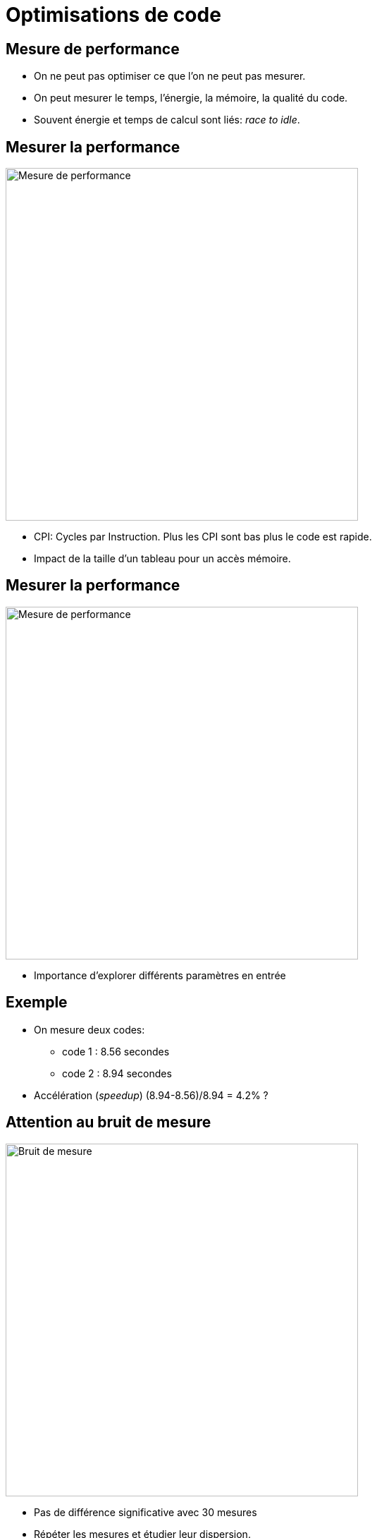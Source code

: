 :imagesdir: figs/
:stem: latexmath
:revealjs_customtheme: reveal.js/css/theme/beige.css
:customcss: custom.css
:revealjs_slideNumber: true



= Optimisations de code 

== Mesure de performance

- On ne peut pas optimiser ce que l'on ne peut pas mesurer.

- On peut mesurer le temps, l'énergie, la mémoire, la qualité du code.

- Souvent énergie et temps de calcul sont liés: __race to idle__.

== Mesurer la performance 

image::performance1.png[Mesure de performance, 500]

- CPI: Cycles par Instruction. Plus les CPI sont bas plus le code est rapide.
- Impact de la taille d'un tableau pour un accès mémoire.

== Mesurer la performance 

image::performance2.png[Mesure de performance, 500]

- Importance d'explorer différents paramètres en entrée

== Exemple

- On mesure deux codes:
    * code 1 : 8.56 secondes
    * code 2 : 8.94 secondes
- Accélération (__speedup__) (8.94-8.56)/8.94 = 4.2% ?

== Attention au bruit de mesure

image::dispersion.png[Bruit de mesure, 500]

- Pas de différence significative avec 30 mesures
- Répéter les mesures et étudier leur dispersion. 

== Bruit de mesure

- Importance de prendre en compte le bruit de mesure. 
- Sources d'indéterminisme:
    * Hiérarchie mémoire: Caches, TLB, Buffers E/S, Disque dur, swap
    * Pipeline d'instructions
    * Entrelacement des threads
    * DVFS / C-States et P-States

== Pour stabiliser les mesures

- Exécutez une première fois votre programme pour charger les données dans le buffer E/S (sauf si vous souhaitez en mesurer l'effet).
- Utiliser _pinning_ de processus (évite que les threads soient migrés en cours d'exécution).
- Désactivez le DVFS de votre processeur (gouverneur performance)
- Évitez de faire tourner d'autres processus et augmentez la priorité du processus mesuré avec `nice -20`

== Comment mesurer ?

- Insertion de sondes directement dans le code. Pour Rust, vous pouvez utiliser le crate https://doc.rust-lang.org/1.4.0/book/benchmark-tests.html[`Bencher`].

[source,rust]
----
pub fn add_two(a: i32) -> i32 {
    a + 2
}

#[cfg(test)]
mod tests {
    use super::*;
    use test::Bencher;

    #[bench]
    fn bench_add_two(b: &mut Bencher) {
        b.iter(|| add_two(2));
    }
}
----

[source,bash]
----
$ cargo bench
   Compiling adder v0.0.1 (file:///home/steve/tmp/adder)
     Running target/release/adder-91b3e234d4ed382a

running 2 tests
test tests::bench_add_two ... bench:         1 ns/iter (+/- 0)
----

== Comment mesurer ?

- Utiliser un outil externe. Par exemple pour mesurer des compteurs de performance: RAPL, cache misses, cycles, etc.

    - De nombreux outils disponibles (**Perf**, Likwid, MAQAO, PAPI, VTune, ...)

- Sous Linux, l'outil https://perf.wiki.kernel.org/index.php/Tutorial[perf] permet d'interroger directement le noyau pour accéder à ces compteurs.

- Example: pour mesurer les cycles, le nombre d'instructions, ainsi que les cache misses:

[source,bash]
----
perf stat -e cycles,instructions,cache-misses ./programme
----

== Hiérarchie Mémoire

image::arch.svg[Architecture d'un ordinateur, 500]


Trois niveaux de cache (architectures serveur)

- L3 (partagé)
- L2 (par cœur)
- L1 données et instruction 

== Latences (Nehalem)

|===
|Niveau | Latence
|L1 (hit)| ~4 cycles
|L2 (hit)| ~10 cycles
|L3 (non partagée)| ~40 cycles
|L3 (partagée) | 65-75 cycles
|RAM | > 120 cycles
|SSD | ~300 000 cycles
|===

== Fonctionnement basique d'un Cache

. Le CPU demande une adresse mémoire au L1.
. Si l'adresse est disponible dans le L1, c'est un *hit*.
. Sinon c'est un *miss*, le L1 demande au niveau supérieur, ici le L2, de lui transmettre la donnée.
. La demande remonte la hiérarchie mémoire jusqu'à ce que la donnée soit trouvée.

== Fonctionnement basique d'un Cache

- Pour être efficace les données sont déplacées par paquets, les *lignes de cache* (typiquement 64 octets).
- Le bus mémoire détecte les accès linéaires à la mémoire et récupère les données en avance (_prefetcher_).

[source,rust]
----
for i in 0..n {
    a[i] += 1;
}
----

image:prefetch.png[Prefetcher, 200]

== Politique de remplacement 

- LRU (Last Recently Used)
- Les données les plus anciennement utilisées sont remplacées en premier.
- Des politiques complexes permettent d'assurer la cohérence des données partagées en L3.

== Problème de capacité

[source,rust]
----
for i in 0..n {
  for j in 0..n {
    a[j][i] += 1;  // a[j][i] => a[j*n+i]
  }
}
----


image:capacity.png[Capacity, 600]

== Importance de la localité

Pour optimiser l'accès à la mémoire, on conçoit notre algorithme pour maximiser

- Localité spatiale: on accède aux données dans l'ordre des adresses mémoire 
- Localité temporelle: si des données sont réutilisées, on diminue le temps entre deux réutilisations pour éviter qu'elles soient remplacées entre temps dans le cache. 

== Un exemple d'optimisation: transformations de boucles

- Transformations de boucles: souvent effectuées automatiquement par le compilateur.

- Pour que la transformation soit faite, le compilateur doit prouver que la sémantique du code ne change pas.

- Dans certains cas, le compilateur n'arrive pas à faire tout seul la transformation.

== Loop interchange

[source,rust]
----
for i in 0..n {
	for j in 0..n {
		a[j][i] = a[j][i]*a[j][i];
    }
}
----

Comment optimiser ce code ?

== Loop interchange

image:loop-interchange.png[Loop interchange]


== Loop-invariant code motion

[source,rust]
----
for i in 0..n {
	for j in 0..n {
		a[i][j] = c[i] + b[i][j]
	}
}
----

Comment optimiser ce code ?

== Loop-invariant code motion

image:loop-invariant-cm.png[Loop invariant code motion]

== If hoisting

[source,rust]
----
for i in 1..n {
	a[i] = a[i] + 1 ;
	if i<3 { 
		b[i] = a[i]*c[i];
    } else {
		b[i] = a[i-1]*b[i-1];
    }
}
----

Comment optimiser ce code ?

== If hoisting

image:if-hoisting.png[If hoisting]


== Loop fusion / fission

image:loop-fusion-fission.png[Loop fusion - fission]

- Comment choisir ? Cela dépend de l'architecture. Les compilateurs utilisent des modèles de coût. 

== Loop peeling

[source,rust]
----
for i in 0..n {
	a[i] = a[i] + 2;
}
for i in 2..n {
	a[i] = a[i] * 2;
}
----

Comment optimiser ce code ?

== Loop peeling

image:loop-peeling.png[Loop Peeling]

== Loop unroll

[source,rust]
----
for i in 0..n {
    c[i] += b[i] + a[i];
}
----

Comment optimiser ce code ?

== Loop unroll

image:loop-unroll.png[Loop Unroll]

- Réduit le surcoût de contrôle.
- Parfois, permet de vectoriser le code.
- Parfois, fait apparaître des simplifications.

== Loop blocking ou tiling

image:loop-blocking.png[Loop Blocking]

- `n` grand: `b[]` ne rentre pas dans le cache.
- Localité spatiale: ok.
- Localité temporelle: problème sur `b[j]`.
- Comment optimiser ce code ?

== Loop blocking ou tiling

image:loop-blocking2.png[Loop Blocking]

== Un mot rapide sur la parallélisation

Les architectures récentes sont multicœurs, pour en tirer parti les programmes peuvent être _parallélisés_.

- Décomposer le travail en parties indépendantes. Chaque partie sera effectuée par un _thread_ dans un cœur différent.

- Limiter au maximum les communication et synchronisations entre threads (coûteuses).

== Exemple de parallélisation en rust

[source,rust]
----
extern crate rayon;
use rayon::prelude::*;
fn main() {
    let mut v = vec![1, 2, 3, 4, 5, 6, 7, 8, 9, 10];
    
    v.par_chunks_mut(3).for_each(|chunk| {
        for x in chunk { *x *= 2; }
    });   
}
----

- `par_chunks` et `par_chunks_mut` décomposent un itérateur en morceaux (`chunks`) indépendants.
- la méthode `for_each` va exécuter un traitement parallèle sur chaque morceau.
- `|chunk| { ... }` est une clôture. C'est une fonction anonyme qui peut capturer les variables de l'environnement où elle est déclarée. 